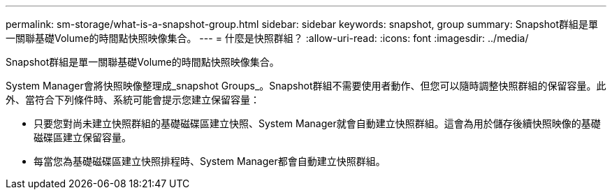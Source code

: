 ---
permalink: sm-storage/what-is-a-snapshot-group.html 
sidebar: sidebar 
keywords: snapshot, group 
summary: Snapshot群組是單一關聯基礎Volume的時間點快照映像集合。 
---
= 什麼是快照群組？
:allow-uri-read: 
:icons: font
:imagesdir: ../media/


[role="lead"]
Snapshot群組是單一關聯基礎Volume的時間點快照映像集合。

System Manager會將快照映像整理成_snapshot Groups_。Snapshot群組不需要使用者動作、但您可以隨時調整快照群組的保留容量。此外、當符合下列條件時、系統可能會提示您建立保留容量：

* 只要您對尚未建立快照群組的基礎磁碟區建立快照、System Manager就會自動建立快照群組。這會為用於儲存後續快照映像的基礎磁碟區建立保留容量。
* 每當您為基礎磁碟區建立快照排程時、System Manager都會自動建立快照群組。

